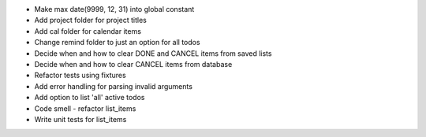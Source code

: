 - Make max date(9999, 12, 31) into global constant
- Add project folder for project titles
- Add cal folder for calendar items
- Change remind folder to just an option for all todos
- Decide when and how to clear DONE and CANCEL items from saved lists
- Decide when and how to clear CANCEL items from database
- Refactor tests using fixtures
- Add error handling for parsing invalid arguments
- Add option to list 'all' active todos
- Code smell - refactor list_items
- Write unit tests for list_items
